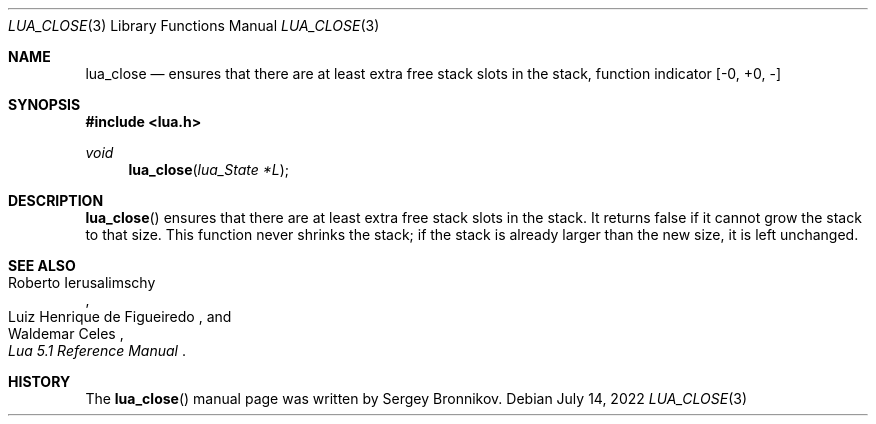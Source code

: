 .Dd $Mdocdate: July 14 2022 $
.Dt LUA_CLOSE 3
.Os
.Sh NAME
.Nm lua_close
.Nd ensures that there are at least extra free stack slots in the stack, function indicator
.Bq -0, +0, -
.Sh SYNOPSIS
.In lua.h
.Ft void
.Fn lua_close "lua_State *L"
.Sh DESCRIPTION
.Fn lua_close
ensures that there are at least extra free stack slots in the stack.
It returns false if it cannot grow the stack to that size.
This function never shrinks the stack; if the stack is already larger than the
new size, it is left unchanged.
.Sh SEE ALSO
.Rs
.%A Roberto Ierusalimschy
.%A Luiz Henrique de Figueiredo
.%A Waldemar Celes
.%T Lua 5.1 Reference Manual
.Re
.Sh HISTORY
The
.Fn lua_close
manual page was written by Sergey Bronnikov.
